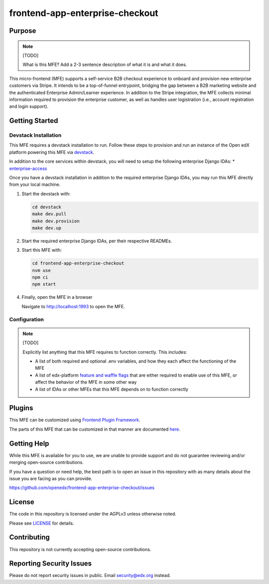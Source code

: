 frontend-app-enterprise-checkout
##########################

|license-badge| |status-badge| |ci-badge| |codecov-badge|

.. |license-badge| image:: https://img.shields.io/github/license/edx/frontend-app-enterprise-checkout.svg
    :target: https://github.com/openedx/frontend-app-enterprise-checkout/blob/main/LICENSE
    :alt: License

.. |status-badge| image:: https://img.shields.io/badge/Status-Maintained-brightgreen

.. |ci-badge| image:: https://github.com/openedx/frontend-app-enterprise-checkout/actions/workflows/ci.yml/badge.svg
    :target: https://github.com/openedx/frontend-app-enterprise-checkout/actions/workflows/ci.yml
    :alt: Continuous Integration

.. |codecov-badge| image:: https://codecov.io/github/openedx/frontend-app-enterprise-checkout/coverage.svg?branch=main
    :target: https://codecov.io/github/openedx/frontend-appenterprise-checkout?branch=main
    :alt: Codecov

Purpose
=======

.. note::

   [TODO]

   What is this MFE?  Add a 2-3 sentence description of what it is and what it
   does.

This micro-frontend (MFE) supports a self-service B2B checkout experience to onboard and provision new enterprise customers via Stripe. It intends
to be a top-of-funnel entrypoint, bridging the gap between a B2B marketing website and the authenticated Enterprise Admin/Learner experience. In addition
to the Stripe integration, the MFE collects minimal information required to provision the enterprise customer, as well as handles user logistration (i.e.,
account registration and login support).

Getting Started
===============

Devstack Installation
---------------------

This MFE requires a devstack installation to run. Follow these steps to provision and run an
instance of the Open edX platform powering this MFE via `devstack`_.

.. _devstack: https://github.com/openedx/devstack#getting-started

In addition to the core services within devstack, you will need to setup the following enterprise Django IDAs:
* `enterprise-access`_

.. _enterprise-access: https://github.com/openedx/enterprise-access

Once you have a devstack installation in addition to the required enterprise Django IDAs, you may run this MFE directly from
your local machine.

#. Start the devstack with:

   .. code-block::

      cd devstack
      make dev.pull
      make dev.provision
      make dev.up

#. Start the required enterprise Django IDAs, per their respective READMEs.

#. Start this MFE with:

   .. code-block::

      cd frontend-app-enterprise-checkout
      nvm use
      npm ci
      npm start

#. Finally, open the MFE in a browser

   Navigate to `http://localhost:1993 <http://localhost:1993>`_ to open the MFE.

Configuration
-------------

.. note::

   [TODO]

   Explicitly list anything that this MFE requires to function correctly.  This includes:

   * A list of both required and optional .env variables, and how they each
     affect the functioning of the MFE

   * A list of edx-platform `feature and waffle flags`_ that are either required
     to enable use of this MFE, or affect the behavior of the MFE in some other
     way

   * A list of IDAs or other MFEs that this MFE depends on to function correctly

.. _feature and waffle flags: https://docs.openedx.org/projects/openedx-proposals/en/latest/best-practices/oep-0017-bp-feature-toggles.html

Plugins
=======

This MFE can be customized using `Frontend Plugin Framework <https://github.com/openedx/frontend-plugin-framework>`_.

The parts of this MFE that can be customized in that manner are documented `here </src/plugin-slots>`_.

Getting Help
============

While this MFE is available for you to use, we are unable to provide support and do not guarantee
reviewing and/or merging open-source contributions.

If you have a question or need help, the best path is to open an issue in this repository
with as many details about the issue you are facing as you can provide.

https://github.com/openedx/frontend-app-enterprise-checkout/issues

License
=======

The code in this repository is licensed under the AGPLv3 unless otherwise
noted.

Please see `LICENSE <LICENSE>`_ for details.

Contributing
============

This repository is not currently accepting open-source contributions.

Reporting Security Issues
=========================

Please do not report security issues in public.  Email security@edx.org instead.
